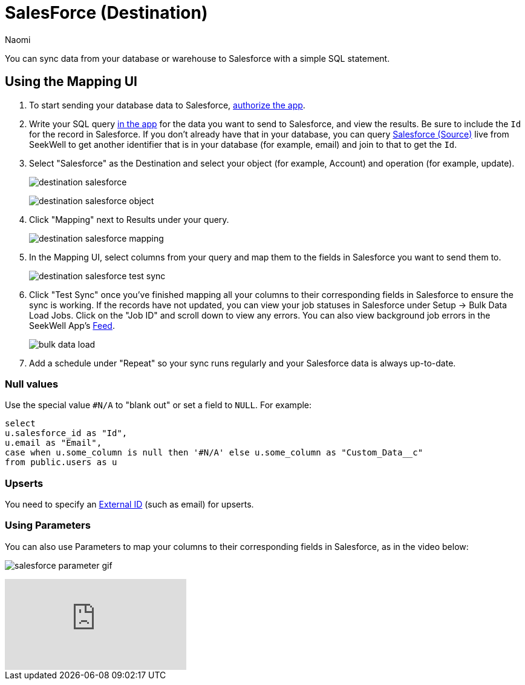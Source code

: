 = SalesForce (Destination)
:last_updated: 6/29/2022
:author: Naomi
:linkattrs:
:experimental:
:page-layout: default-seekwell
:description: You can sync data from your database or warehouse to Salesforce with a simple SQL statement.

// destination

You can sync data from your database or warehouse to Salesforce with a simple SQL statement.

== Using the Mapping UI

. To start sending your database data to Salesforce, link:https://login.salesforce.com/services/oauth2/authorize?client_id=3MVG9LBJLApeX_PDgnQWQtipJhLKZ5zHco7lI6AVz9ZtyX5esJ_oC1b_CJMc.96ffhjXhSrT18lIXWZc5sLXT&redirect_uri=https://seekwell.io/sfdc1&response_type=code[authorize the app].

. Write your SQL query link:http://app.seekwell.io/[in the app] for the data you want to send to Salesforce, and view the results. Be sure to include the `Id` for the record in Salesforce. If you don't already have that in your database, you can query xref:salesforce-source.adoc[Salesforce (Source)] live from SeekWell to get another identifier that is in your database (for example, email) and join to that to get the `Id`.

. Select "Salesforce" as the Destination and select your object (for example, Account) and operation (for example, update).
+
image:destination-salesforce.png[]
+
image:destination-salesforce-object.png[]

. Click "Mapping" next to Results under your query.
+
image:destination-salesforce-mapping.png[]

. In the Mapping UI, select columns from your query and map them to the fields in Salesforce you want to send them to.
+
image:destination-salesforce-test-sync.png[]

. Click "Test Sync" once you've finished mapping all your columns to their corresponding fields in Salesforce to ensure the sync is working. If the records have not updated, you can view your job statuses in Salesforce under Setup → Bulk Data Load Jobs. Click on the "Job ID" and scroll down to view any errors. You can also view background job errors in the SeekWell App's link:https://app.seekwell.io/feed[Feed].
+
image:bulk-data-load.png[]

. Add a schedule under "Repeat" so your sync runs regularly and your Salesforce data is always up-to-date.

=== Null values


Use the special value `#N/A` to "blank out" or set a field to `NULL`. For example:

[source,ruby]
----
select
u.salesforce_id as "Id",
u.email as "Email",
case when u.some_column is null then '#N/A' else u.some_column as "Custom_Data__c"
from public.users as u
----

=== Upserts

You need to specify an link:https://developer.salesforce.com/docs/atlas.en-us.api_rest.meta/api_rest/dome_upsert.htm[External ID] (such as email) for upserts.

=== Using Parameters

You can also use Parameters to map your columns to their corresponding fields in Salesforce, as in the video below:

image:salesforce-parameter-gif.gif[]

video::leQbXB9mKQw[youtube]
